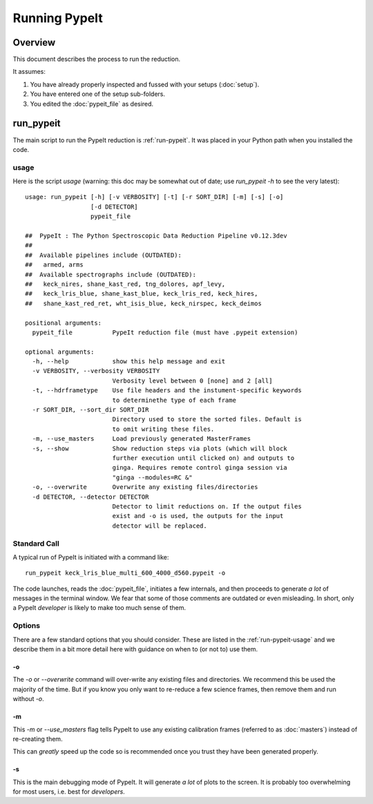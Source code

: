 ==============
Running PypeIt
==============

Overview
========

This document describes the process to run the reduction.

It assumes:

1. You have already properly inspected and fussed with your setups (:doc:`setup`).

2. You have entered one of the setup sub-folders.

3. You edited the :doc:`pypeit_file` as desired.




.. _run-pypeit:

run_pypeit
==========

The main script to run the PypeIt reduction is :ref:`run-pypeit`.  It
was placed in your Python path when you installed the code.

.. _run-pypeit-usage:

usage
-----

Here is the script `usage`
(warning:  this doc may be somewhat out of date;  use `run_pypeit -h` to
see the very latest)::

    usage: run_pypeit [-h] [-v VERBOSITY] [-t] [-r SORT_DIR] [-m] [-s] [-o]
                      [-d DETECTOR]
                      pypeit_file

    ##  PypeIt : The Python Spectroscopic Data Reduction Pipeline v0.12.3dev
    ##
    ##  Available pipelines include (OUTDATED):
    ##   armed, arms
    ##  Available spectrographs include (OUTDATED):
    ##   keck_nires, shane_kast_red, tng_dolores, apf_levy,
    ##   keck_lris_blue, shane_kast_blue, keck_lris_red, keck_hires,
    ##   shane_kast_red_ret, wht_isis_blue, keck_nirspec, keck_deimos

    positional arguments:
      pypeit_file           PypeIt reduction file (must have .pypeit extension)

    optional arguments:
      -h, --help            show this help message and exit
      -v VERBOSITY, --verbosity VERBOSITY
                            Verbosity level between 0 [none] and 2 [all]
      -t, --hdrframetype    Use file headers and the instument-specific keywords
                            to determinethe type of each frame
      -r SORT_DIR, --sort_dir SORT_DIR
                            Directory used to store the sorted files. Default is
                            to omit writing these files.
      -m, --use_masters     Load previously generated MasterFrames
      -s, --show            Show reduction steps via plots (which will block
                            further execution until clicked on) and outputs to
                            ginga. Requires remote control ginga session via
                            "ginga --modules=RC &"
      -o, --overwrite       Overwrite any existing files/directories
      -d DETECTOR, --detector DETECTOR
                            Detector to limit reductions on. If the output files
                            exist and -o is used, the outputs for the input
                            detector will be replaced.

Standard Call
-------------

A typical run of PypeIt is initiated with a command like::

    run_pypeit keck_lris_blue_multi_600_4000_d560.pypeit -o

The code launches, reads the :doc:`pypeit_file`, initiates a few internals,
and then proceeds to generate *a lot* of messages in the terminal window.
We fear that some of those comments are outdated or even misleading.
In short, only a PypeIt `developer` is likely to make too much sense of them.

Options
-------

There are a few standard options that you should consider.
These are listed in the :ref:`run-pypeit-usage` and we
describe them in a bit more detail here with guidance on
when to (or not to) use them.

-o
++

The `-o` or `--overwrite` command will over-write any existing
files and directories.  We recommend this be used the majority of the
time.  But if you know you only want to re-reduce a few science frames,
then remove them and run without `-o`.

-m
++

This `-m` or `--use_masters` flag tells PypeIt to use any existing
calibration frames (referred to as :doc:`masters`) instead of
re-creating them.

This can *greatly* speed up the code so is
recommended once you trust they have been generated properly.

-s
++

This is the main debugging mode of PypeIt.  It will generate *a lot*
of plots to the screen.  It is probably too overwhelming for most users,
i.e. best for *developers*.



